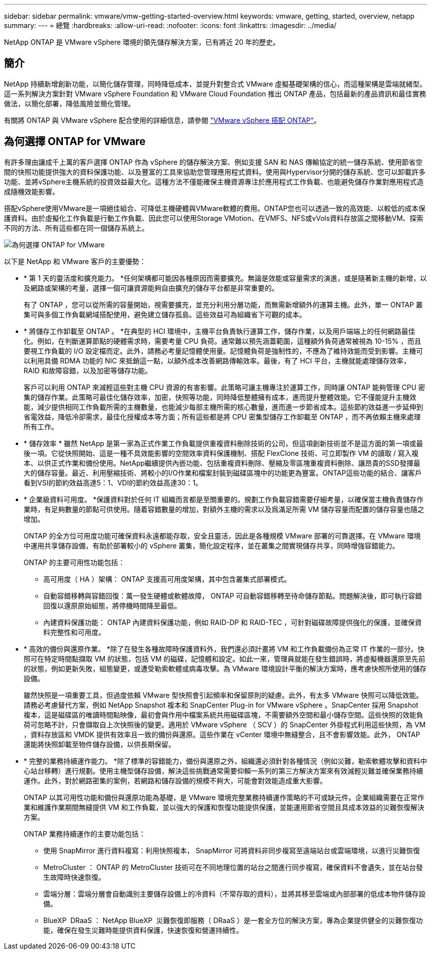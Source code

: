 ---
sidebar: sidebar 
permalink: vmware/vmw-getting-started-overview.html 
keywords: vmware, getting, started, overview, netapp 
summary:  
---
= 總覽
:hardbreaks:
:allow-uri-read: 
:nofooter: 
:icons: font
:linkattrs: 
:imagesdir: ../media/


[role="lead"]
NetApp ONTAP 是 VMware vSphere 環境的領先儲存解決方案，已有將近 20 年的歷史。



== 簡介

NetApp 持續新增創新功能，以簡化儲存管理，同時降低成本，並提升對整合式 VMware 虛擬基礎架構的信心，而這種架構是雲端就緒型。這一系列解決方案針對 VMware vSphere Foundation 和 VMware Cloud Foundation 推出 ONTAP 產品，包括最新的產品資訊和最佳實務做法，以簡化部署，降低風險並簡化管理。

有關將 ONTAP 與 VMware vSphere 配合使用的詳細信息，請參閱 https://docs.netapp.com/us-en/ontap-apps-dbs/vmware/vmware-vsphere-overview.html["VMware vSphere 搭配 ONTAP"]。



== 為何選擇 ONTAP for VMware

有許多理由讓成千上萬的客戶選擇 ONTAP 作為 vSphere 的儲存解決方案、例如支援 SAN 和 NAS 傳輸協定的統一儲存系統、使用節省空間的快照功能提供強大的資料保護功能、以及豐富的工具來協助您管理應用程式資料。使用與Hypervisor分開的儲存系統、您可以卸載許多功能、並將vSphere主機系統的投資效益最大化。這種方法不僅能確保主機資源專注於應用程式工作負載、也能避免儲存作業對應用程式造成隨機效能影響。

搭配vSphere使用VMware是一項絕佳組合、可降低主機硬體與VMware軟體的費用。ONTAP您也可以透過一致的高效能、以較低的成本保護資料。由於虛擬化工作負載是行動工作負載、因此您可以使用Storage VMotion、在VMFS、NFS或vVols資料存放區之間移動VM、探索不同的方法、所有這些都在同一個儲存系統上。

image:why_ontap_for_vmware_2.png["為何選擇 ONTAP for VMware"]

以下是 NetApp 和 VMware 客戶的主要優勢：

* * 第 1 天的靈活度和擴充能力。 *任何架構都可能因各種原因而需要擴充。無論是效能或容量需求的演進，或是隨著新主機的新增，以及網路或架構的考量，選擇一個可讓資源能夠自由擴充的儲存平台都是非常重要的。
+
有了 ONTAP ，您可以從所需的容量開始，視需要擴充，並充分利用分層功能，而無需新增額外的運算主機。此外，單一 ONTAP 叢集可與多個工作負載網域搭配使用，避免建立儲存孤島。這些效益可為組織省下可觀的成本。

* * 將儲存工作卸載至 ONTAP 。 *在典型的 HCI 環境中，主機平台負責執行運算工作，儲存作業，以及用戶端端上的任何網路最佳化。例如，在判斷運算節點的硬體需求時，需要考量 CPU 負荷。通常難以預先涵蓋範圍，這種額外負荷通常被視為 10-15% ，而且要視工作負載的 I/O 設定檔而定。此外，請務必考量記憶體使用量。記憶體負荷是強制性的，不應為了維持效能而受到影響。主機可以利用具備 RDMA 功能的 NIC 來抵銷這一點，以額外成本改善網路傳輸效率。最後，有了 HCI 平台，主機就能處理儲存效率， RAID 和故障容錯，以及加密等儲存功能。
+
客戶可以利用 ONTAP 來減輕這些對主機 CPU 資源的有害影響。此策略可讓主機專注於運算工作，同時讓 ONTAP 能夠管理 CPU 密集的儲存作業。此策略可最佳化儲存效率，加密，快照等功能，同時降低整體擁有成本，進而提升整體效能。它不僅能提升主機效能，減少提供相同工作負載所需的主機數量，也能減少每部主機所需的核心數量，進而進一步節省成本。這些節約效益進一步延伸到省電效益，降低冷卻需求，最佳化授權成本等方面；所有這些都是將 CPU 密集型儲存工作卸載至 ONTAP ，而不再依賴主機來處理所有工作。

* * 儲存效率 * 雖然 NetApp 是第一家為正式作業工作負載提供重複資料刪除技術的公司，但這項創新技術並不是這方面的第一項或最後一項。它從快照開始、這是一種不具效能影響的空間效率資料保護機制、搭配 FlexClone 技術、可立即製作 VM 的讀取 / 寫入複本、以供正式作業和備份使用。NetApp繼續提供內嵌功能、包括重複資料刪除、壓縮及零區塊重複資料刪除、讓昂貴的SSD發揮最大的儲存容量。最近、利用壓縮技術、將較小的I/O作業和檔案封裝到磁碟區塊中的功能更為豐富。ONTAP這些功能的結合、讓客戶看到VSI的節約效益高達5：1、VDI的節約效益高達30：1。
* * 企業級資料可用度。 *保護資料對於任何 IT 組織而言都是至關重要的。規劃工作負載容錯需要仔細考量，以確保當主機負責儲存作業時，有足夠數量的節點可供使用。隨着容錯數量的增加，對額外主機的需求以及爲滿足所需 VM 儲存容量而配置的儲存容量也隨之增加。
+
ONTAP 的全方位可用度功能可確保資料永遠都能存取，安全且靈活，因此是各種規模 VMware 部署的可靠選擇。在 VMware 環境中運用共享儲存設備，有助於部署較小的 vSphere 叢集，簡化設定程序，並在叢集之間實現儲存共享，同時增強容錯能力。

+
ONTAP 的主要可用性功能包括：

+
** 高可用度（ HA ）架構： ONTAP 支援高可用度架構，其中包含叢集式部署模式。
** 自動容錯移轉與容錯回復：萬一發生硬體或軟體故障， ONTAP 可自動容錯移轉至待命儲存節點。問題解決後，即可執行容錯回復以還原原始組態，將停機時間降至最低。
** 內建資料保護功能： ONTAP 內建資料保護功能，例如 RAID-DP 和 RAID-TEC ，可針對磁碟故障提供強化的保護，並確保資料完整性和可用度。


* * 高效的備份與還原作業。 *除了在發生各種故障時保護資料外，我們還必須計畫將 VM 和工作負載備份為正常 IT 作業的一部分。快照可在特定時間點擷取 VM 的狀態，包括 VM 的磁碟，記憶體和設定。如此一來，管理員就能在發生錯誤時，將虛擬機器還原至先前的狀態，例如更新失敗，組態變更，或遭受勒索軟體或病毒攻擊。為 VMware 環境設計平衡的解決方案時，應考慮快照所使用的儲存設備。
+
雖然快照是一項重要工具，但過度依賴 VMware 型快照會引起頻率和保留原則的疑慮。此外，有太多 VMware 快照可以降低效能。請務必考慮替代方案，例如 NetApp Snapshot 複本和 SnapCenter Plug-in for VMware vSphere 。SnapCenter 採用 Snapshot 複本，這是磁碟區的唯讀時間點映像，最初會與作用中檔案系統共用磁碟區塊，不需要額外空間和最小儲存空間。這些快照的效能負荷可忽略不計，只會擷取自上次快照後的變更。適用於 VMware vSphere （ SCV ）的 SnapCenter 外掛程式利用這些快照，為 VM ，資料存放區和 VMDK 提供有效率且一致的備份與還原。這些作業在 vCenter 環境中無縫整合，且不會影響效能。此外， ONTAP 還能將快照卸載至物件儲存設備，以供長期保留。

* * 完整的業務持續運作能力。 *除了標準的容錯能力，備份與還原之外，組織還必須針對各種情況（例如災難，勒索軟體攻擊和資料中心站台移轉）進行規劃。使用主機型儲存設備，解決這些挑戰通常需要仰賴一系列的第三方解決方案來有效減輕災難並確保業務持續運作。此外，對於網路密集的案例，若網路和儲存設備的規模不夠大，可能會對效能造成重大影響。
+
ONTAP 以其可用性功能和備份與還原功能為基礎，是 VMware 環境完整業務持續運作策略的不可或缺元件。企業組織需要在正常作業和維護作業期間無縫提供 VM 和工作負載，並以強大的保護和恢復功能提供保護，並能運用節省空間且具成本效益的災難恢復解決方案。

+
ONTAP 業務持續運作的主要功能包括：

+
** 使用 SnapMirror 進行資料複寫：利用快照複本， SnapMirror 可將資料非同步複寫至遠端站台或雲端環境，以進行災難恢復
** MetroCluster ： ONTAP 的 MetroCluster 技術可在不同地理位置的站台之間進行同步複寫，確保資料不會遺失，並在站台發生故障時快速恢復。
** 雲端分層：雲端分層會自動識別主要儲存設備上的冷資料（不常存取的資料），並將其移至雲端或內部部署的低成本物件儲存設備。
** BlueXP  DRaaS ： NetApp BlueXP  災難恢復即服務（ DRaaS ）是一套全方位的解決方案，專為企業提供健全的災難恢復功能，確保在發生災難時能提供資料保護，快速恢復和營運持續性。



